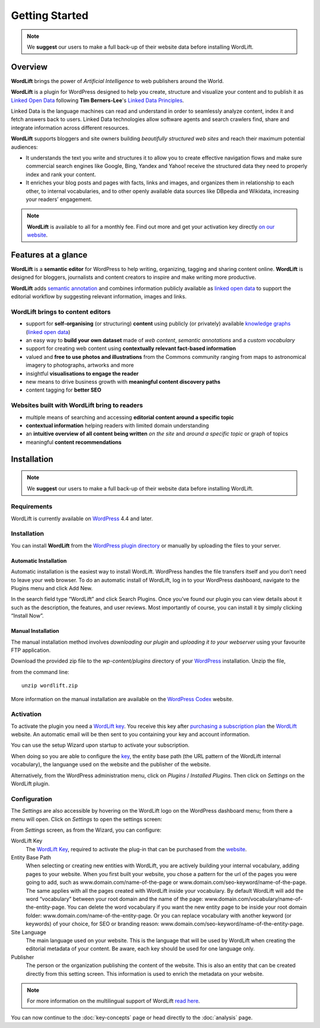 Getting Started
===============

.. note::

    We **suggest** our users to make a full back-up of their website data before installing WordLift.

===============
Overview
===============

.. raw:: html

    <div style="position: relative; padding-bottom: 56.25%; height: 0; overflow: hidden; max-width: 100%; height: auto;">
        <iframe src="https://www.youtube-nocookie.com/embed/AR2pBOTLsy4" frameborder="0" allowfullscreen style="position: absolute; top: 0; left: 0; width: 100%; height: 100%;"></iframe>
    </div>


**WordLift** brings the power of *Artificial Intelligence* to web publishers around the World.

**WordLift** is a plugin for WordPress designed to help you create, structure and visualize your content and to publish it as `Linked Open Data <key-concepts.html#linked-open-data>`_ following **Tim Berners-Lee**'s `Linked Data Principles <http://www.w3.org/DesignIssues/LinkedData.html>`_.

Linked Data is the language machines can read and understand in order to seamlessly analyze content, index it and fetch answers back to users. 
Linked Data technologies allow software agents and search crawlers find, share and integrate information across different resources.

**WordLift** supports bloggers and site owners building *beautifully structured web sites* and reach their maximum potential audiences:

- It understands the text you write and structures it to allow you to create effective navigation flows and make sure commercial search engines like Google, Bing, Yandex and Yahoo! receive the structured data they need to properly index and rank your content.

- It  enriches your blog posts and pages with facts, links and images, and organizes them in relationship to each other, to internal vocabularies, and to other openly available data sources like DBpedia and Wikidata, increasing your readers’ engagement.

.. note::
        **WordLift** is available to all for a monthly fee. Find out more and get your activation key directly `on our website <https://wordlift.io>`_.

===============
Features at a glance
===============

.. raw:: html

    <div style="position: relative; padding-bottom: 56.25%; height: 0; overflow: hidden; max-width: 100%; height: auto;">
        <iframe src="https://www.youtube.com/embed/TzsIz-mjY94" frameborder="0" allowfullscreen style="position: absolute; top: 0; left: 0; width: 100%; height: 100%;"></iframe>
    </div>

**WordLift** is a **semantic editor** for WordPress to help writing, organizing, tagging and sharing content online. 
**WordLift** is designed for bloggers, journalists and content creators to inspire and make writing more productive.

**WordLift** adds `semantic annotation <key-concepts.html#semantic-fingerprint>`_ and combines information publicly available as `linked open data <key-concepts.html#linked-open-data>`_ to support the editorial workflow by suggesting relevant information, images and links.

WordLift brings to content editors
_____________

* support for **self-organising** (or structuring) **content** using publicly (or privately) available `knowledge graphs <key-concepts.html#knowledge-graph>`_ (`linked open data <key-concepts.html#linked-open-data>`_)
* an easy way to **build your own dataset** made of *web content*, *semantic annotations* and a *custom vocabulary* 
* support for creating web content using **contextually relevant fact-based information**
* valued and **free to use photos and illustrations** from the Commons community ranging from maps to astronomical imagery to photographs, artworks and more
* insightful **visualisations to engage the reader**
* new means to drive business growth with **meaningful content discovery paths**
* content tagging for **better SEO**

Websites built with WordLift bring to readers
_____________

* multiple means of searching and accessing **editorial content around a specific topic** 
* **contextual information** helping readers with limited domain understanding
* an **intuitive overview of all content being written** *on the site* and *around a specific topic* or graph of topics
* meaningful **content recommendations** 

===============
Installation
===============

.. note::

    We **suggest** our users to make a full back-up of their website data before installing WordLift.


Requirements
____________

WordLift is currently available on WordPress_ 4.4 and later.


Installation
____________

You can install **WordLift** from the `WordPress plugin directory <https://wordpress.org/plugins/wordlift/>`_ or manually by uploading the files to your server.


Automatic Installation
-----------------
Automatic installation is the easiest way to install WordLift. WordPress handles the file transfers itself and you don’t need to leave your web browser. To do an automatic install of WordLift, log in to your WordPress dashboard, navigate to the Plugins menu and click Add New.

In the search field type “WordLift” and click Search Plugins. Once you’ve found our plugin you can view details about it such as the description, the features, and user reviews. Most importantly of course, you can install it by simply clicking “Install Now”.


Manual Installation
-----------------
The manual installation method involves *downloading our plugin* and *uploading it to your webserver* using your favourite FTP application. 

Download the provided zip file to the `wp-content/plugins` directory of your WordPress_ installation. Unzip the file,

from the command line::

    unzip wordlift.zip

More information on the manual installation are available on the `WordPress Codex <http://codex.wordpress.org/Managing_Plugins#Manual_Plugin_Installation>`_ website.   

Activation
__________

To activate the plugin you need a `WordLift key <key-concepts.html#wordlift-key>`_. You receive this key after `purchasing a subscription plan <https://wordlift.io/pricing/>`_ the WordLift_ website. An automatic email will be then sent to you containing your key and account information. 

You can use the setup Wizard upon startup to activate your subscription. 

.. image:: /images/wordlift-setup-wizard.gif

When doing so you are able to configure the `key <key-concepts.html#wordlift-key>`_, the entity base path (the URL pattern of the WordLift internal vocabulary), the languange used on the website and the publisher of the website. 

Alternatively, from the WordPress administration menu, click on *Plugins* / *Installed Plugins*. Then click on *Settings* on the
WordLift plugin.


Configuration
_____________

The *Settings* are also accessible by hovering on the WordLift logo on the WordPress dashboard menu; from there a menu will open. 
Click on *Settings* to open the settings screen:

.. image:: /images/wordlift-settings-screen.png

From *Settings* screen, as from the Wizard, you can configure:

WordLift Key
    The `WordLift Key <key-concepts.html#wordlift-key>`_, required to activate the plug-in that can be purchased from the `website <https://wordlift.io/pricing/>`_.
    
Entity Base Path
    When selecting or creating new entities with WordLift, you are actively building your internal vocabulary, adding pages to  your website. When you first built your website, you chose a pattern for the url of the pages you were going to add, such as www.domain.com/name-of-the-page or www.domain.com/seo-keyword/name-of-the-page. 
    The same applies with all the pages created with WordLift inside your vocabulary.
    By default WordLift will add the word “vocabulary” between your root domain and the name of the page: www.domain.com/vocabulary/name-of-the-entity-page.
    You can delete the word vocabulary if you want the new entity page to be inside your root domain folder: www.domain.com/name-of-the-entity-page.
    Or you can replace vocabulary with another keyword (or keywords) of your choice, for SEO or branding reason: www.domain.com/seo-keyword/name-of-the-entity-page.

Site Language
    The main language used on your website. This is the language that will be used by WordLift when creating the editorial metadata of your content. Be aware, each key should be used for one language only.

Publisher
    The person or the organization publishing the content of the website. This is also an entity that can be created directly from this setting screen. This information is used to enrich the metadata on your website.  

.. note::
        For more information on the multilingual support of WordLift `read here <faq.html#what-are-the-languages-supported-by-wordlift>`_.


You can now continue to the :doc:`key-concepts` page or head directly to the :doc:`analysis` page.


.. _join.wordlift.it: https://join.wordlift.it/
.. _my.redlink.io: https://my.redlink.io
.. _Redlink: https://redlink.co/
.. _WordPress: https://wordpress.org/
.. _WordLift: https://wordlift.io/

